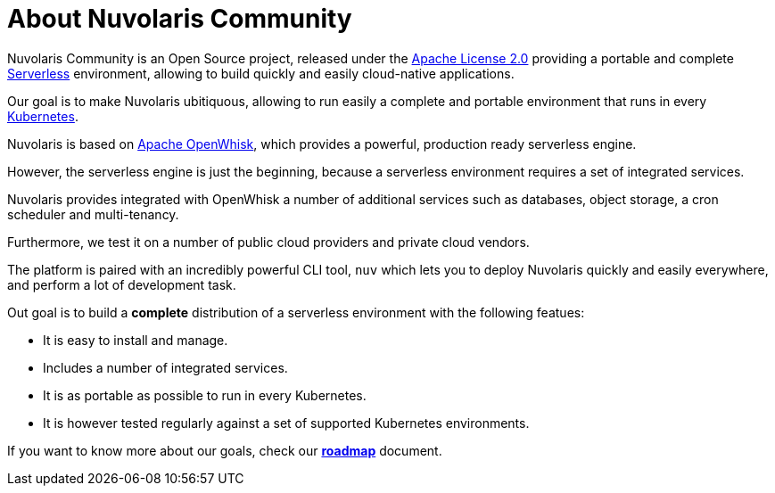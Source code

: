 = About Nuvolaris Community

Nuvolaris Community is an Open Source project, released under the  https://github.com/nuvolaris/nuvolaris/blob/main/LICENSE[Apache License 2.0] providing a portable and complete https://martinfowler.com/articles/serverless.html[Serverless] environment, allowing to build quickly and easily cloud-native applications.

Our goal is to make Nuvolaris ubitiquous, allowing to run easily a complete and portable environment that runs in every https://kubernetes.io/[Kubernetes]. 

Nuvolaris is based on https://openwhisk.apache.org[Apache OpenWhisk], which provides a powerful, production ready serverless engine.

However, the serverless engine  is just the beginning, because a serverless environment requires a set of integrated services.

Nuvolaris provides integrated with OpenWhisk a number of additional services such as databases, object storage, a cron scheduler and multi-tenancy.

Furthermore, we test it on a number of public cloud providers and private cloud vendors.

The platform is paired with an incredibly powerful CLI tool, `nuv` which lets you to deploy Nuvolaris quickly and easily everywhere, and perform a lot of development task.

Out goal is to build a *complete* distribution of a serverless environment with the following featues:

* It is easy to install and manage.
* Includes a number of integrated services.
* It is as portable as possible to run in every Kubernetes.
* It is however tested regularly against a set of supported Kubernetes environments.

If you want to know more about our goals, check our https://github.com/nuvolaris/nuvolaris/blob/main/docs/ROADMAP.md[**roadmap**] document.
